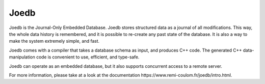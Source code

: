 Joedb
=====

Joedb is the Journal-Only Embedded Database. Joedb stores structured data as a
journal of all modifications. This way, the whole data history is remembered,
and it is possible to re-create any past state of the database. It is also a
way to make the system extremely simple, and fast.

Joedb comes with a compiler that takes a database schema as input, and produces
C++ code. The generated C++ data-manipulation code is convenient to use,
efficient, and type-safe.

Joedb can operate as an embedded database, but it also supports concurrent
access to a remote server.

.. image:: doc/source/images/joedb.svg

For more information, please take at a look at the _`documentation
https://www.remi-coulom.fr/joedb/intro.html`.
